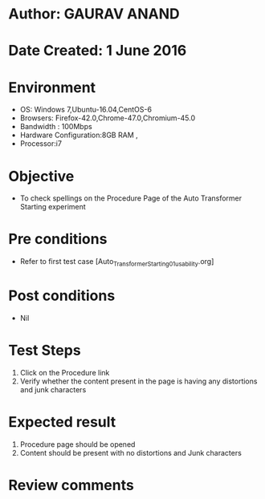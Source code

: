* Author: GAURAV ANAND
* Date Created: 1 June 2016
* Environment
  - OS: Windows 7,Ubuntu-16.04,CentOS-6
  - Browsers: Firefox-42.0,Chrome-47.0,Chromium-45.0
  - Bandwidth : 100Mbps
  - Hardware Configuration:8GB RAM , 
  - Processor:i7

* Objective
  - To check spellings on the Procedure Page of the Auto Transformer Starting experiment

* Pre conditions
  - Refer to first test case [Auto_Transformer_Starting_01_usability.org]

* Post conditions
   - Nil
* Test Steps
  1. Click on the Procedure link
  2.  Verify whether the content present in the page is having any distortions and junk characters

* Expected result
 1. Procedure page should be opened
 2. Content should be present with no distortions and Junk characters

* Review comments
